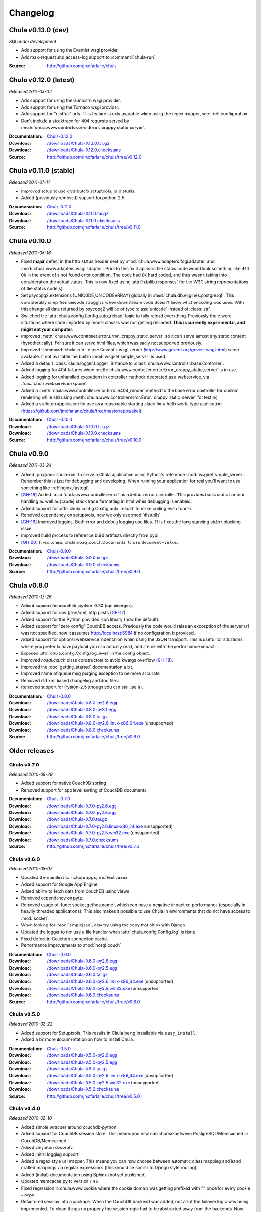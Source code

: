 .. _downloads:

=========
Changelog
=========

..
 Chula v0.9.0 (dev)
 ++++++++++++++++++

 *Still under development*

 :Source: http://github.com/jmcfarlane/chula

Chula v0.13.0 (dev)
+++++++++++++++++++

*Still under development*

- Add support for using the Eventlet wsgi provider.
- Add max-request and access-log support to :command:`chula-run`.

:Source: http://github.com/jmcfarlane/chula

Chula v0.12.0 (latest)
++++++++++++++++++++++

*Released 2011-08-02*

- Add support for using the Gunicorn wsgi provider.
- Add support for using the Tornado wsgi provider.
- Add support for "restfull" urls.  This feature is only available
  when using the regex mapper, see: :ref:`configuration`
- Don't include a stacktrace for 404 requests served by
  :meth:`chula.www.controller.error.Error._crappy_static_server`.

:Documentation: `Chula-0.12.0 </0.12.0/>`_
:Download: `</downloads/Chula-0.12.0.tar.gz>`_
:Download: `</downloads/Chula-0.12.0.checksums>`_
:Source: http://github.com/jmcfarlane/chula/tree/v0.12.0

Chula v0.11.0 (stable)
++++++++++++++++++++++

*Released 2011-07-11*

- Improved setup to use distribute's setuptools, or distutils.
- Added (previously removed) support for python-2.5.

:Documentation: `Chula-0.11.0 </0.11.0/>`_
:Download: `</downloads/Chula-0.11.0.tar.gz>`_
:Download: `</downloads/Chula-0.11.0.checksums>`_
:Source: http://github.com/jmcfarlane/chula/tree/v0.11.0

Chula v0.10.0
+++++++++++++

*Released 2011-06-16*

- Fixed **major** defect in the http status header sent by
  :mod:`chula.www.adapters.fcgi.adapter` and
  :mod:`chula.www.adapters.wsgi.adapter`.  Prior to this fix it
  appears the status code would look something like ``404 OK`` in the
  event of a not found error condition.  The code had ``OK`` hard
  coded, and thus wasn't taking into consideration the actual status.
  This is now fixed using :attr:`httplib.responses` for the W3C string
  representations of the status code(s).
- Set psycopg2.extensions.{UNICODE,UNICODEARRAY} globally in
  :mod:`chula.db.engines.postgresql`.  This considerably simplifies
  unicode struggles when downstream code doesn't know what encoding
  was used.  With this change all data returned by psycopg2 will be of
  type :class:`unicode` instead of :class:`str`.
- Switched the :attr:`chula.config.Config.auto_reload` logic to fully
  reload everything.  Previously there were situations where
  code imported by model classes was not getting reloaded.  **This is
  currently experimental, and might eat your computer**.
- Improved :meth:`chula.www.controller.error.Error._crappy_static_server`
  so it can serve almost any static content (hypothetically).  For
  sure it can serve html files, which was sadly not supported
  previously.
- Improved :command:`chula-run` to use Gevent's wsgi server
  (http://www.gevent.org/gevent.wsgi.html) when available.  If not
  available the builtin :mod:`wsgiref.simple_server` is used.
- Added a default :class:`chula.logger.Logger` instance to
  :class:`chula.www.controller.base.Controller`.
- Added logging for 404 failures when
  :meth:`chula.www.controller.error.Error._crappy_static_server` is in
  use.
- Added logging for unhandled excpetions in controller methods
  decorated as a webservice, via :func:`chula.webservice.expose`.
- Added a :meth:`chula.www.controller.error.Error.e404_render` method
  to the base error controller for custom rendering while still using
  :meth:`chula.www.controller.error.Error._crappy_static_server` for
  testing.
- Added a skeleton application for use as a reasonable starting
  place for a hello world type application
  (https://github.com/jmcfarlane/chula/tree/master/apps/skel).

:Documentation: `Chula-0.10.0 </0.10.0/>`_
:Download: `</downloads/Chula-0.10.0.tar.gz>`_
:Download: `</downloads/Chula-0.10.0.checksums>`_
:Source: http://github.com/jmcfarlane/chula/tree/v0.10.0

Chula v0.9.0
++++++++++++

*Released 2011-03-24*

- Added :program:`chula-run` to serve a Chula application using
  Python's reference :mod:`wsgiref.simple_server`.  Remember this is
  just for debugging and developing.  When running your application
  for real you'll want to use something like :ref:`nginx_fastcgi`.
- [`GH-19 <http://github.com/jmcfarlane/chula/issues#issue/19>`_]
  Added :mod:`chula.www.controller.error` as a default error
  controller.  This provides basic static content handling as well as
  [crude] stack trace formatting in html when debugging is enabled.
- Added support for :attr:`chula.config.Config.auto_reload` to make coding
  even funner.
- Removed dependency on setuptools, now we only use :mod:`distutils`.
- [`GH-16 <http://github.com/jmcfarlane/chula/issues#issue/16>`_]
  Improved logging.  Both error and debug logging use files.  This
  fixes the long standing stderr blocking issue.
- Improved build process to reference build artifacts directly from
  pypi.
- [`GH-20 <http://github.com/jmcfarlane/chula/issues#issue/20>`_]
  Fixed :class:`chula.nosql.couch.Documents` to use ``document=value``.

:Documentation: `Chula-0.9.0 </0.9.0/>`_
:Download: `</downloads/Chula-0.9.0.tar.gz>`_
:Download: `</downloads/Chula-0.9.0.checksums>`_
:Source: http://github.com/jmcfarlane/chula/tree/v0.9.0

Chula v0.8.0
++++++++++++

*Released 2010-12-26*

* Added support for couchdb-python-0.7.0 (api changes).
* Added support for raw (json/xml) http posts
  (`GH-17 <http://github.com/jmcfarlane/chula/issues#issue/17>`_).
* Added support for the Python provided json library (now the default).
* Added support for "zero config" CouchDB access.  Previously the code
  would raise an excception of the server url was not specified, now
  it assumes http://localhost:5984 if no configuration is provided.
* Added support for optional webservice indentation when using the
  JSON transport.  This is useful for situations where you prefer to
  have payload you can actually read, and are ok with the performance
  impact.
* Exposed :attr:`chula.config.Config.log_level` in the config object.
* Improved `nosql.couch` class constructors to avoid kwargs overflow
  (`GH-18 <http://github.com/jmcfarlane/chula/issues#issue/18>`_).
* Improved the :doc:`getting_started` documentation a bit.
* Improved name of queue msg purging exception to be more accurate.
* Removed old xml based changelog and doc files.
* Removed support for Python-2.5 (though you can still use it).

:Documentation: `Chula-0.8.0 </0.8.0/>`_
:Download: `</downloads/Chula-0.8.0-py2.6.egg>`_
:Download: `</downloads/Chula-0.8.0-py3.1.egg>`_
:Download: `</downloads/Chula-0.8.0.tar.gz>`_
:Download: `</downloads/Chula-0.8.0-py2.6.linux-x86_64.exe>`_ (unsupported)
:Download: `</downloads/Chula-0.8.0.checksums>`_
:Source: http://github.com/jmcfarlane/chula/tree/v0.8.0

Older releases
++++++++++++++

Chula v0.7.0
^^^^^^^^^^^^

*Released 2010-06-29*

* Added support for native CouchDB sorting
* Removed support for app level sorting of CouchDB documents

:Documentation: `Chula-0.7.0 </0.7.0/>`_
:Download: `</downloads/Chula-0.7.0-py2.6.egg>`_
:Download: `</downloads/Chula-0.7.0-py2.5.egg>`_
:Download: `</downloads/Chula-0.7.0.tar.gz>`_
:Download: `</downloads/Chula-0.7.0-py2.6.linux-x86_64.exe>`_ (unsupported)
:Download: `</downloads/Chula-0.7.0-py2.5.win32.exe>`_ (unsupported)
:Download: `</downloads/Chula-0.7.0.checksums>`_
:Source: http://github.com/jmcfarlane/chula/tree/v0.7.0

Chula v0.6.0
^^^^^^^^^^^^

*Released 2010-05-07*

* Updated the manifest to include apps, and test cases
* Added support for Google App Engine.
* Added ability to fetch data from CouchDB using views
* Removed dependency on pytz.
* Removed usage of :func:`socket.gethostname`, which can have a
  negative impact on performance (especially in heavily threaded
  applications).  This also makes it possible to use Chula in
  environments that do not have access to :mod:`socket`.
* When looking for :mod:`simplejson`, also try using the copy that
  ships with Django.
* Updated the logger to not use a file handler when
  :attr:`chula.config.Config.log` is ``None``.
* Fixed defect in Couchdb connection cache.
* Performance improvements to :mod:`nosql.couch`

:Documentation: `Chula-0.6.0 </0.6.0/>`_
:Download: `</downloads/Chula-0.6.0-py2.6.egg>`_
:Download: `</downloads/Chula-0.6.0-py2.5.egg>`_
:Download: `</downloads/Chula-0.6.0.tar.gz>`_
:Download: `</downloads/Chula-0.6.0-py2.6.linux-x86_64.exe>`_ (unsupported)
:Download: `</downloads/Chula-0.6.0-py2.5.win32.exe>`_ (unsupported)
:Download: `</downloads/Chula-0.6.0.checksums>`_
:Source: http://github.com/jmcfarlane/chula/tree/v0.6.0

Chula v0.5.0
^^^^^^^^^^^^

*Released 2010-02-22*

* Added support for Setuptools.  This results in Chula being
  installable via ``easy_install``.
* Added a bit more documentation on how to install Chula.

:Documentation: `Chula-0.5.0 </0.5.0/>`_
:Download: `</downloads/Chula-0.5.0-py2.6.egg>`_
:Download: `</downloads/Chula-0.5.0-py2.5.egg>`_
:Download: `</downloads/Chula-0.5.0.tar.gz>`_
:Download: `</downloads/Chula-0.5.0-py2.6.linux-x86_64.exe>`_ (unsupported)
:Download: `</downloads/Chula-0.5.0-py2.5.win32.exe>`_ (unsupported)
:Download: `</downloads/Chula-0.5.0.checksums>`_
:Source: http://github.com/jmcfarlane/chula/tree/v0.5.0

Chula v0.4.0
^^^^^^^^^^^^

*Released 2010-02-10*

* Added simple wrapper around couchdb-python
* Added support for CouchDB session store. This means you now can
  choose between PostgreSQL/Memcached or CouchDB/Memcached.
* Added singleton decorator
* Added initial logging support
* Added a regex style url mapper. This means you can now choose
  between automatic class mapping and hand crafted mappings via regular
  expressions (this should be similar to Django style routing).
* Added (initial) documentation using Sphinx (not yet published)
* Updated memcache.py to version 1.45
* Fixed regression in chula.www.cookie where the cookie domain was
  getting prefixed with "." once for every cookie - oops.
* Refactored session into a package. When the CouchDB backend was
  added, not all of the failover logic was being implemented. To clean
  things up properly the session logic had to be abstracted away from
  the backends. Now there is a single session class that supports n
  number of backends that all use the same interface.
* Moved third party libs (fcgi, selenium, memcache) into chula.vendor

:Download: `Chula-0.4.0.tar.gz </downloads/Chula-0.4.0.tar.gz>`_
:Documentation: `Chula-0.4.0 </0.4.0/>`_
:Source: http://github.com/jmcfarlane/chula/tree/v0.4.0

Chula v0.3.0
^^^^^^^^^^^^

*Released 11/03/2009*

* Improved cookie handling (better RFC compliance)
* worked around Python-2.6 deprecation of Exception.message
* More unit and bat tests
* Enforced str key types with memcached
* Disabled memcached key sanitization by default

:Download: `Chula-0.3.0.tar.gz </downloads/Chula-0.3.0.tar.gz>`_
:Source: http://github.com/jmcfarlane/chula/tree/v0.3.0

Chula v0.2.0
^^^^^^^^^^^^

*Released 09/27/2009*

* Added chula.data.str2unicode
* Added initial bat tests
* Improved handling of exceptions during controller import
* Improved chula.mail to properly handle unicode
* Moved unit tests out of the source tree
* Added support for Selenium tests

:Download: `Chula-0.2.0.tar.gz </downloads/Chula-0.2.0.tar.gz>`_
:Source: http://github.com/jmcfarlane/chula/tree/v0.2.0

Chula v0.1.0
^^^^^^^^^^^^

*Released 06/29/2009*

* Fixed corner case in FieldStorage array structures
* Fixed defect in chula.date.str2date() with UTC +n
* Fixed run_tests so it works without Chula being installed
* Improved chula.data.str2date to support years 1000 to 2999 (jmathai).
* Improved chula.data.str2date to support a unix timetamp
* Added two sample applications
* Added documentation (one of the sample apps)
* Added support for custom queue messages
* Minor tweaks to reduce memory consumption
* Made session optional, but enabled by default

:Download: `Chula-0.1.0.tar.gz </downloads/Chula-0.1.0.tar.gz>`_
:Source: http://github.com/jmcfarlane/chula/tree/v0.1.0

Chula v0.0.6
^^^^^^^^^^^^

*Released 04/11/2009*

* Added support for FasgCGI
* Added an ASCII transport to chula.webservice
* Added a webservice decorator: chula.webservice.expose
* Added testutils module
* Fixed defect where error controller not found when using controller packages
* Fixed defect in data.commaify with less than 2 decimals
* Improved the timer to not break xhtml compliance

:Download: `Chula-0.0.6.tar.gz </downloads/Chula-0.0.6.tar.gz>`_
:Source: http://github.com/jmcfarlane/chula/tree/v0.0.6

Chula v0.0.5
^^^^^^^^^^^^

*Released 12/11/2008*

* Improved chula.collection adding an add() method
* Improved chula.webservice removing dependency on mod_python
* Improved chula.www.cookie removing dependency on mod_python
* Improved env to hold GET, POST (previously only a combo)
* Improved support for copy.deepcopy on chula.collection
* Improved error.e404 used when method resolution fails
* Improved "under construction" flow by removing dependency on session
* Improved chula.queue to keep processed/failed messages for later review
* Changed behavior to always call the error controller on exception.
  This is slightly less convienent, but encourages better testing of
  error handling code paths for apps using Chula.
* Changed behavior to call e404 when the controller requested isn't found
* Added initial support for WSGI
* Added initial suport for the Python simple_server

:Download: `Chula-0.0.5.tar.gz </downloads/Chula-0.0.5.tar.gz>`_
:Source: http://github.com/jmcfarlane/chula/tree/v0.0.5

Chula v0.0.4
^^^^^^^^^^^^

*Released 8/19/2008*

* Changed dependency checking to be further down the stack
* Cleaned up directory structure of source tree a little
* Improved installer to use distro specific locations
* Promoted chula.collection into a package
* Promoted chula.db into a package (much better now)
* Fixed defect in chula.collection when copy.deepcopy is used
* Wired up specified error controller (previously unused)
* Added chula.collection.UboundCollection
* Added chula.data.isregex and chula.db.cregex
* Added chula.mail
* Added chula.system
* Added support for an "under construction" controller
* Added support for sqlite to chula.db.datastore
* Added tcp based message queue (working, but very much not ready to be used)

:Download: `Chula-0.0.4.tar.gz </downloads/Chula-0.0.4.tar.gz>`_
:Source: http://github.com/jmcfarlane/chula/tree/v0.0.4

Chula v0.0.3
^^^^^^^^^^^^

*Released 6/15/2008*

* Added module for working with caching services, currently only
  Memcache is supported.
* Added support for controllers inside of packages, previously only a
  single namespace was supported.  Note that this feature is probably
  going to be moved into a FileMapper so the StandardMapper can move to
  more of a map based model.
* Added render method to pager.Pager for those that want to subclass the
  output. The base method simply returns the pager unmodified.
* Remove "danger" logic from db.py as it's best left up to the
  consumer to handle that type of logic. It was poorly implemented
  anyway :)

:Download: `Chula-0.0.3.tar.gz </downloads/Chula-0.0.3.tar.gz>`_
:Source: http://github.com/jmcfarlane/chula/tree/v0.0.3

Chula v0.0.2
^^^^^^^^^^^^

*Released 1/21/2008*

* Fixed defect where env.host is None
* Fixed defect where env.protocol_type is None
* Fixed defect where request_uri of: "/?" was loading e404
* Fixed defect where session not deleted on logout
* More gracefully handle clients lacking cookie support
* Allow the controller to have direct access to the cookie object.
  This provides access to it's destroy() method, useful for logout
  pages.
* Tweaks to improve support for static content
* Improved reliability/accuracy of session
* Added timer to html output (turn off with
  :attr:`chula.config.Config.add_timer`)
* Handle exception on premature client disconnection

:Download: `Chula-0.0.2.tar.gz </downloads/Chula-0.0.2.tar.gz>`_
:Source: http://github.com/jmcfarlane/chula/tree/v0.0.2

Chula v0.0.1
^^^^^^^^^^^^

*Released 12/14/2007*

* Initial release

:Download: `Chula-0.0.1.tar.gz </downloads/Chula-0.0.1.tar.gz>`_
:Source: http://github.com/jmcfarlane/chula/tree/v0.0.1
